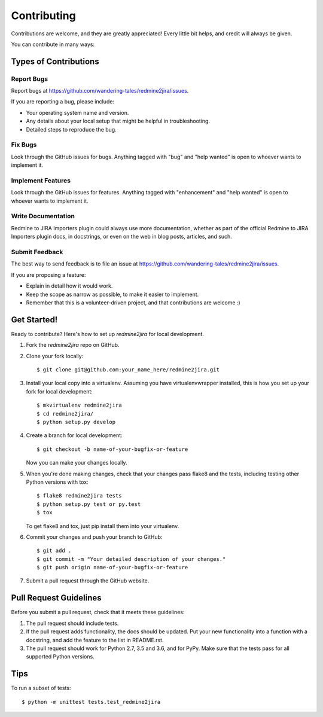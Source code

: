 .. highlight:: shell

============
Contributing
============

Contributions are welcome, and they are greatly appreciated! Every
little bit helps, and credit will always be given.

You can contribute in many ways:

Types of Contributions
----------------------

Report Bugs
~~~~~~~~~~~

Report bugs at https://github.com/wandering-tales/redmine2jira/issues.

If you are reporting a bug, please include:

* Your operating system name and version.
* Any details about your local setup that might be helpful in troubleshooting.
* Detailed steps to reproduce the bug.

Fix Bugs
~~~~~~~~

Look through the GitHub issues for bugs. Anything tagged with "bug"
and "help wanted" is open to whoever wants to implement it.

Implement Features
~~~~~~~~~~~~~~~~~~

Look through the GitHub issues for features. Anything tagged with "enhancement"
and "help wanted" is open to whoever wants to implement it.

Write Documentation
~~~~~~~~~~~~~~~~~~~

Redmine to JIRA Importers plugin could always use more documentation, whether as part of the
official Redmine to JIRA Importers plugin docs, in docstrings, or even on the web in blog posts,
articles, and such.

Submit Feedback
~~~~~~~~~~~~~~~

The best way to send feedback is to file an issue at https://github.com/wandering-tales/redmine2jira/issues.

If you are proposing a feature:

* Explain in detail how it would work.
* Keep the scope as narrow as possible, to make it easier to implement.
* Remember that this is a volunteer-driven project, and that contributions
  are welcome :)

Get Started!
------------

Ready to contribute? Here's how to set up `redmine2jira` for local development.

1. Fork the `redmine2jira` repo on GitHub.
2. Clone your fork locally::

    $ git clone git@github.com:your_name_here/redmine2jira.git

3. Install your local copy into a virtualenv. Assuming you have virtualenvwrapper installed, this is how you set up your fork for local development::

    $ mkvirtualenv redmine2jira
    $ cd redmine2jira/
    $ python setup.py develop

4. Create a branch for local development::

    $ git checkout -b name-of-your-bugfix-or-feature

   Now you can make your changes locally.

5. When you're done making changes, check that your changes pass flake8 and the tests, including testing other Python versions with tox::

    $ flake8 redmine2jira tests
    $ python setup.py test or py.test
    $ tox

   To get flake8 and tox, just pip install them into your virtualenv.

6. Commit your changes and push your branch to GitHub::

    $ git add .
    $ git commit -m "Your detailed description of your changes."
    $ git push origin name-of-your-bugfix-or-feature

7. Submit a pull request through the GitHub website.

Pull Request Guidelines
-----------------------

Before you submit a pull request, check that it meets these guidelines:

1. The pull request should include tests.
2. If the pull request adds functionality, the docs should be updated. Put
   your new functionality into a function with a docstring, and add the
   feature to the list in README.rst.
3. The pull request should work for Python 2.7, 3.5 and 3.6, and for PyPy.
   Make sure that the tests pass for all supported Python versions.

Tips
----

To run a subset of tests::


    $ python -m unittest tests.test_redmine2jira
